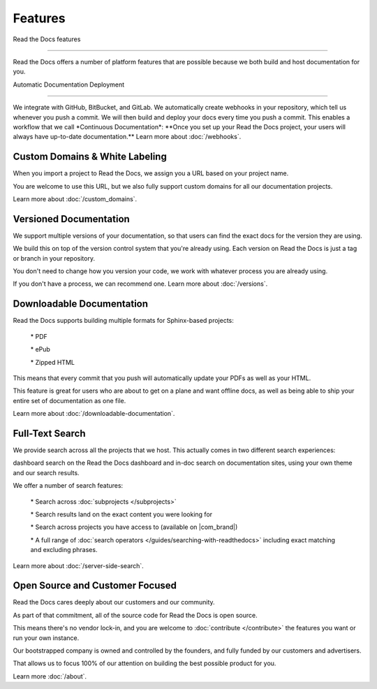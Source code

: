 ********
Features
********

Read the Docs features

======================

Read the Docs offers a number of platform features that are possible
because we both build and host documentation for you.

Automatic Documentation Deployment

----------------------------------

We integrate with GitHub, BitBucket, and GitLab.
We automatically create webhooks in your repository, which tell us whenever you push a commit.
We will then build and deploy your docs every time you push a commit. This enables a workflow that we call \*Continuous Documentation*:
\**Once you set up your Read the Docs project, your users will always have up-to-date documentation.*\*
Learn more about :doc:`/webhooks`.

Custom Domains & White Labeling
===============================

When you import a project to Read the Docs, we assign you a URL based on your project name.

You are welcome to use this URL, but we also fully support custom domains for all our documentation
projects.

Learn more about :doc:`/custom_domains`.

Versioned Documentation
=======================

We support multiple versions of your documentation, so that users can find the exact docs for the version they are using.

We build this on top of the version control system that you're already
using. Each version on Read the Docs is just a tag or branch in your repository.

You don't need to change how you version your code, we work with whatever process you are already using.

If you don't have a process, we can recommend one. Learn more about :doc:`/versions`.

Downloadable Documentation
==========================

Read the Docs supports building multiple formats for Sphinx-based
projects:

  \* PDF

  \* ePub

  \* Zipped HTML

This means that every commit that you push will automatically update your PDFs as well as your HTML.

This feature is great for users who are about to get on a plane and want
offline docs, as well as being able to ship your entire set of documentation as one file.

Learn more about :doc:`/downloadable-documentation`.

Full-Text Search
================

We provide search across all the projects that we host. This actually comes in two different search experiences:

dashboard search on the Read the Docs dashboard and in-doc search on
documentation sites, using your own theme and our search results.

We offer a number of search features:

  \* Search across :doc:`subprojects </subprojects>\`

  \* Search results land on the exact content you were looking for

  \* Search across projects you have access to (available on \|com_brand|)

  \* A full range of :doc:`search operators </guides/searching-with-readthedocs>\` including exact matching and excluding phrases.

Learn more about :doc:`/server-side-search`.

Open Source and Customer Focused
================================

Read the Docs cares deeply about our customers and our community.

As part of that commitment, all of the source code for Read the Docs is open source.

This means there's no vendor lock-in, and you are welcome to :doc:`contribute </contribute>\` the features you want or run your own instance.

Our bootstrapped company is owned and controlled by the founders, and fully funded by our customers and advertisers.

That allows us to focus 100% of our attention on building the best possible product for you.

Learn more :doc:`/about`.
